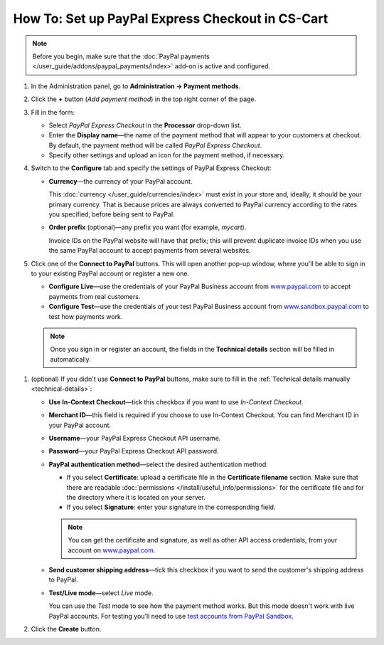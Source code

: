 *************************************************
How To: Set up PayPal Express Checkout in CS-Cart
*************************************************

.. note::

    Before you begin, make sure that the :doc:`PayPal payments </user_guide/addons/paypal_payments/index>` add-on is active and configured.

#. In the Administration panel, go to **Administration → Payment methods**.

#. Click the **+** button (*Add payment method*) in the top right corner of the page.

#. Fill in the form:

   * Select *PayPal Express Checkout* in the **Processor** drop-down list.

   * Enter the **Display name**—the name of the payment method that will appear to your customers at checkout. By default, the payment method will be called *PayPal Express Checkout*.

   * Specify other settings and upload an icon for the payment method, if necessary.

   .. image:: img/paypal_express_checkout.png
       :align: center
       :alt: Creating a new PayPal Express Checkout payment method.

#. Switch to the **Configure** tab and specify the settings of PayPal Express Checkout:

   * **Currency**—the currency of your PayPal account.

     This :doc:`currency </user_guide/currencies/index>` must exist in your store and, ideally, it should be your primary currency. That is because prices are always converted to PayPal currency according to the rates you specified, before being sent to PayPal.

   * **Order prefix** (optional)—any prefix you want (for example, *mycart*).

     Invoice IDs on the PayPal website will have that prefix; this will prevent duplicate invoice IDs when you use the same PayPal account to accept payments from several websites.

#. Click one of the **Connect to PayPal** buttons. This will open another pop-up window, where you'll be able to sign in to your existing PayPal account or register a new one.

   * **Configure Live**—use the credentials of your PayPal Business account from `www.paypal.com <https://www.paypal.com/>`_ to accept payments from real customers.

   * **Configure Test**—use the credentials of your test PayPal Business account from `www.sandbox.paypal.com <https://www.sandbox.paypal.com>`_ to test how payments work.

   .. note::

       Once you sign in or register an account, the fields in the **Technical details** section will be filled in automatically.

   .. image:: img/paypal_express_checkout_configure.png
       :align: center
       :alt: Use one of the "Connect to PayPal" buttons to set up the add-on in Test or Live mode.

.. _technical-details:
#. (optional) If you didn't use **Connect to PayPal** buttons, make sure to fill in the :ref:`Technical details manually <technical-details>`:

   * **Use In-Context Checkout**—tick this checkbox if you want to use *In-Context Checkout*.

   * **Merchant ID**—this field is required if you choose to use In-Context Checkout. You can find Merchant ID in your PayPal account.

   * **Username**—your PayPal Express Checkout API username.

   * **Password**—your PayPal Express Checkout API password.

   * **PayPal authentication method**—select the desired authentication method:

     * If you select **Certificate**: upload a certificate file in the **Certificate filename** section. Make sure that there are readable :doc:`permissions </install/useful_info/permissions>` for the certificate file and for the directory where it is located on your server.

     * If you select **Signature**: enter your signature in the corresponding field.

     .. note::

         You can get the certificate and signature, as well as other API access credentials, from your account on `www.paypal.com <https://www.paypal.com/>`_.

   * **Send customer shipping address**—tick this checkbox if you want to send the customer's shipping address to PayPal.

   * **Test/Live mode**—select *Live* mode.

     You can use the *Test* mode to see how the payment method works. But this mode doesn't work with live PayPal accounts. For testing you’ll need to use `test accounts from PayPal Sandbox <https://developer.paypal.com/docs/classic/lifecycle/ug_sandbox/>`_.

#. Click the **Create** button.

   .. image:: img/paypal_express_checkout_tech_details.png
       :align: center
       :alt: Configuring technical details of PayPal Express Checkout.
